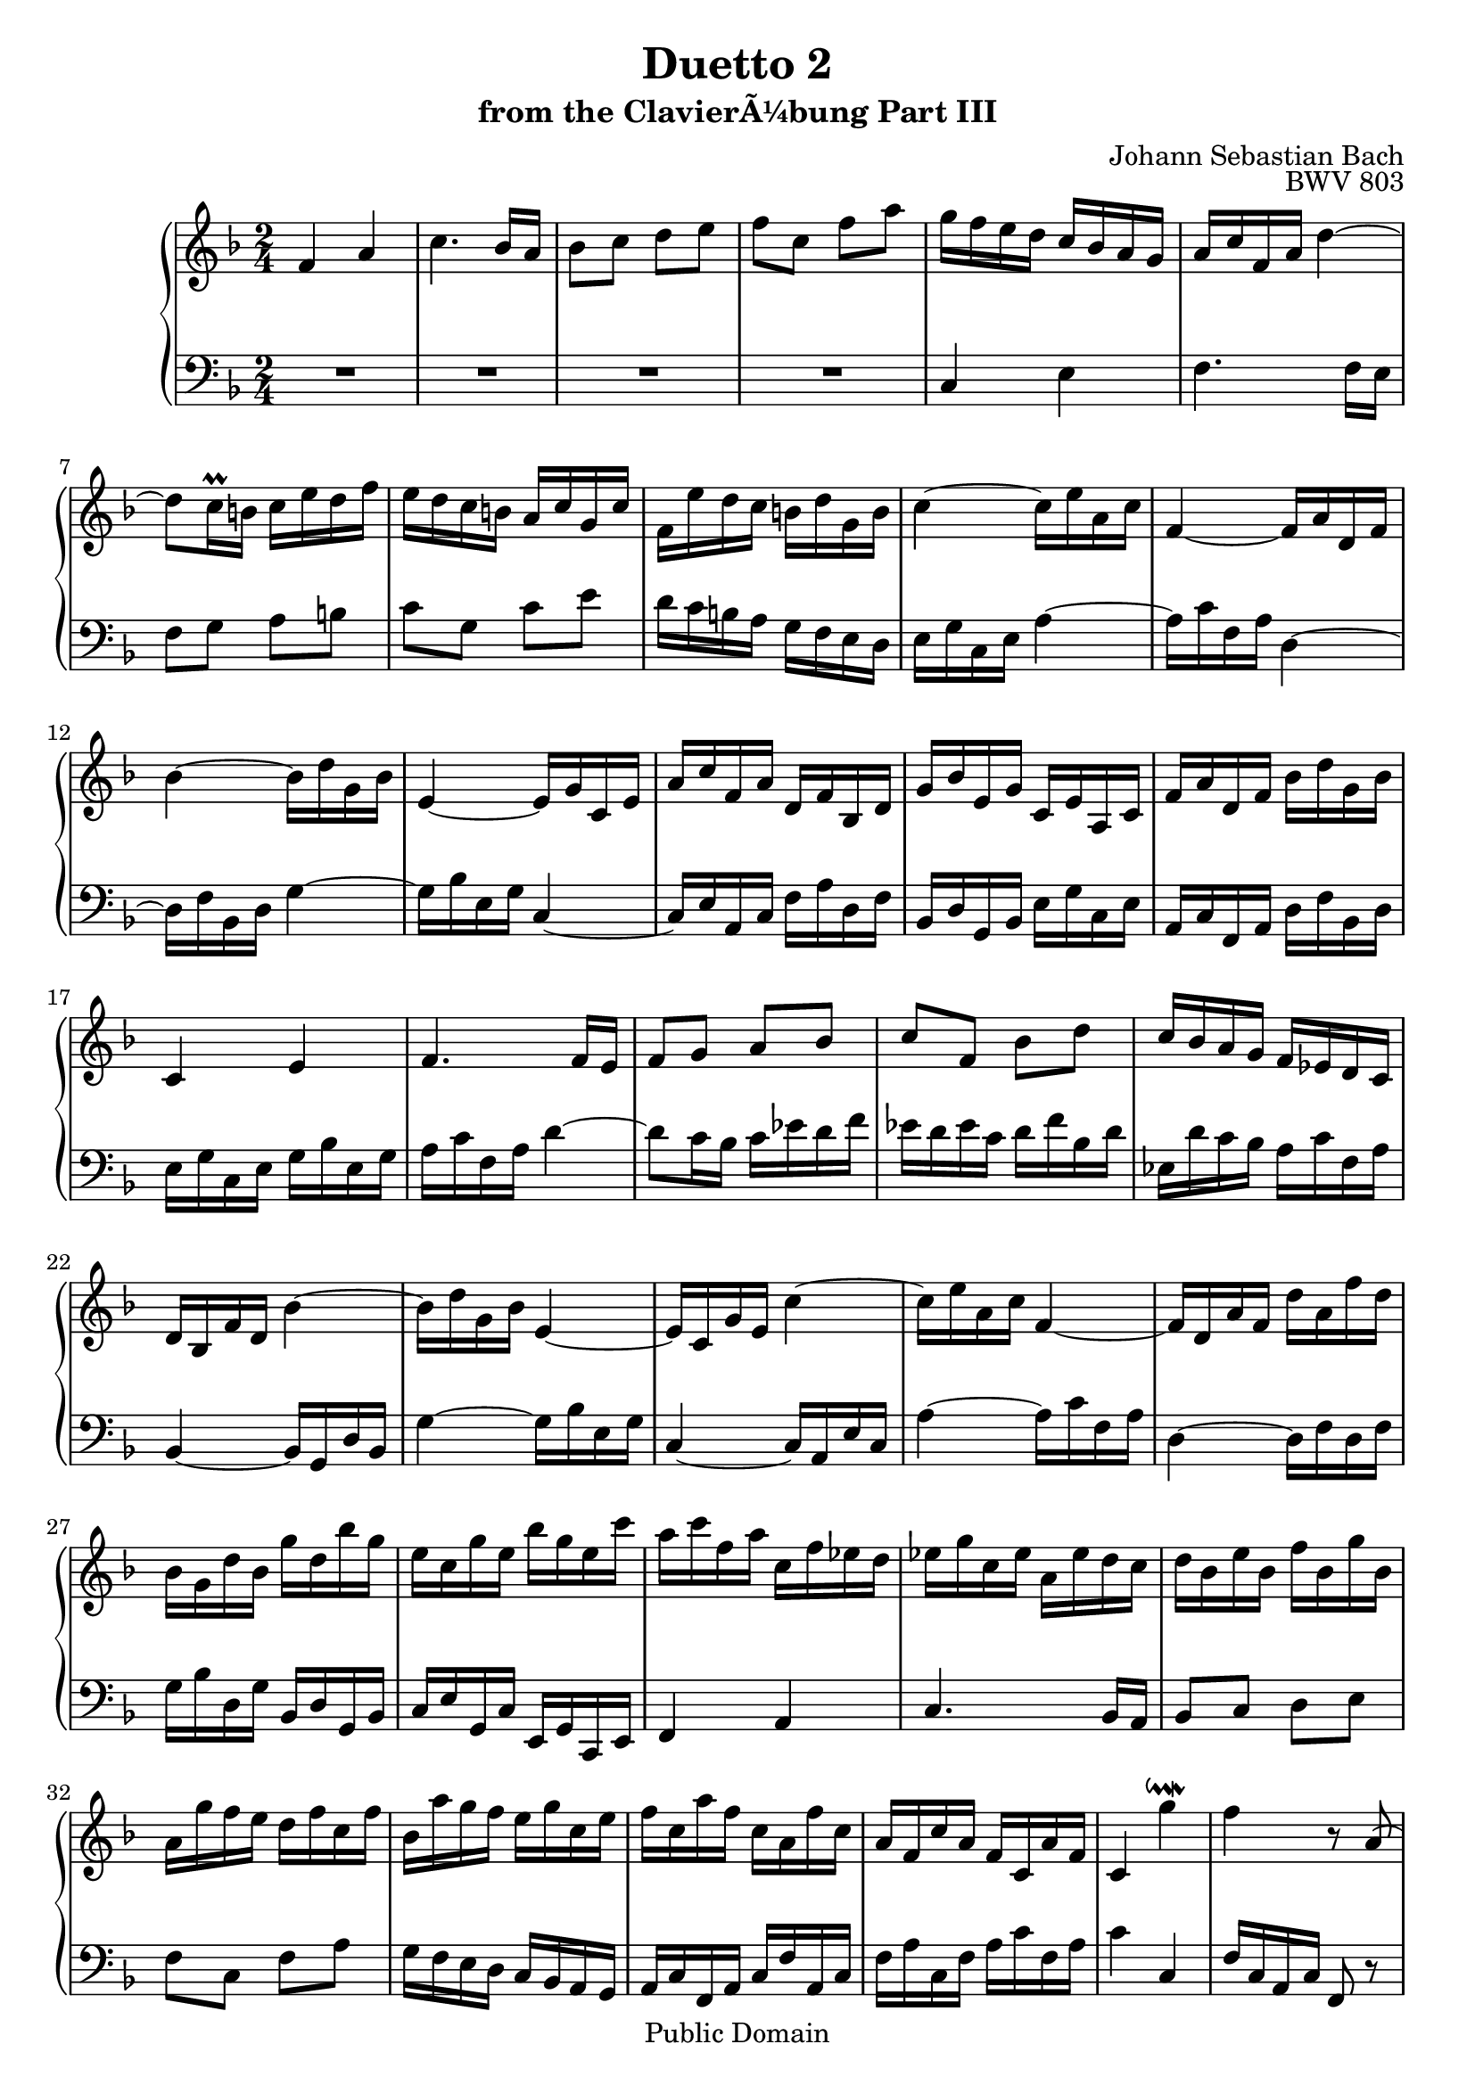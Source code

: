 \version "2.16.1"

\header {
	title = "Duetto 2"
	subtitle = "from the ClavierÃ¼bung Part III"
	composer = "Johann Sebastian Bach"
	opus = "BWV 803"

	mutopiatitle = "Duetto II (from the ClavierÃ¼bung Part III)"
	mutopiacomposer = "BachJS"
	mutopiaopus = "BWV 803"
	mutopiainstrument = "Harpsichord, Organ, Piano"
	date = "?"
	source = "Edition Peters"
	style = "Baroque"
	copyright = "Public Domain"
	maintainer = "Vit Reichel"
	maintainerEmail = "vit.reichel@volny.cz"
	maintainerWeb = "http://www.volny.cz/respiro"

 footer = "Mutopia-2013/03/22-360"
 tagline = \markup { \override #'(box-padding . 1.0) \override #'(baseline-skip . 2.7) \box \center-column { \small \line { Sheet music from \with-url #"http://www.MutopiaProject.org" \line { \concat { \teeny www. \normalsize MutopiaProject \teeny .org } \hspace #0.5 } â€¢ \hspace #0.5 \italic Free to download, with the \italic freedom to distribute, modify and perform. } \line { \small \line { Typeset using \with-url #"http://www.LilyPond.org" \line { \concat { \teeny www. \normalsize LilyPond \teeny .org }} by \concat { \maintainer . } \hspace #0.5 Reference: \footer } } \line { \teeny \line { This sheet music has been placed in the public domain by the typesetter, for details \concat { see: \hspace #0.3 \with-url #"http://creativecommons.org/licenses/publicdomain" http://creativecommons.org/licenses/publicdomain } } } } }
}

\layout {
  \context {
    % This vertical spacing override is needed to make space for an
    % appropriate beam sloping in bar 112
    \Staff
    \override VerticalAxisGroup #'staff-staff-spacing =
      #'((basic-distance . 12)
         (padding . 2)
         (minimum-distance . 8))
  }
}

One =  {
\key f \major  \time 2/4 \clef  violin
\set Staff.midiInstrument = "harpsichord"

% Bar 1
  f'4 a'

% Bar 2
  c''4. bes'16 a'

% Bar 3
  bes'8 c'' d'' e''

% Bar 4
  f''8 c'' f'' a''

% Bar 5
  g''16 f'' e'' d'' c'' bes' a' g'

% Bar 6
  a'16 c'' f' a' d''4~

% Bar 7
  d''8 c''16\prall b' c'' e'' d'' f''

% Bar 8
  e''16 d'' c'' b' a' c'' g' c''

% Bar 9
  f'16 e'' d'' c'' b' d'' g' b'

% Bar 10
  c''4~ c''16 e'' a' c''

% Bar 11
  f'4~ f'16 a' d' f'

% Bar 12
  bes'4~ bes'16 d'' g' bes'

% Bar 13
  e'4~ e'16 g' c' e'

% Bar 14
  a'16 c'' f' a' d' f' bes d'

% Bar 15
  g'16 bes' e' g' c' e' a c'

% Bar 16
  f'16 a' d' f' bes' d'' g' bes'

% Bar 17
  c'4 e'

% Bar 18
  f'4. f'16 e'

% Bar 19
  f'8 g' a' bes'

% Bar 20
  c''8 f' bes' d''

% Bar 21
  c''16 bes' a' g' f' ees' d' c'

% Bar 22
  d'16 bes f' d' bes'4~

% Bar 23
  bes'16 d'' g' bes' e'4~

% Bar 24
  e'16 c' g' e' c''4~

% Bar 25
  c''16 e'' a' c'' f'4~

% Bar 26
  f'16 d' a' f' d'' a' f'' d''

% Bar 27
  bes'16 g' d'' bes' g'' d'' bes'' g''

% Bar 28
  e''16 c'' g'' e'' bes'' g'' e'' c'''

% Bar 29
  a''16 c''' f'' a'' c'' f'' ees'' d''

% Bar 30
  ees''16 g'' c'' ees'' a' ees'' d'' c''

% Bar 31
  d''16 bes' e'' bes' f'' bes' g'' bes'

% Bar 32
  a'16 g'' f'' e'' d'' f'' c'' f''

% Bar 33
  bes'16 a'' g'' f'' e'' g'' c'' e''

% Bar 34
  f''16 c'' a'' f'' c'' a' f'' c''

% Bar 35
  a'16 f' c'' a' f' c' a' f'

% Bar 36
  c'4 g''\downmordent

% Bar 37
  f''4 r8 a'(

% Bar 38
  bes'8 cis'') d''4~

% Bar 39
  d''16 cis'' d'' e'' f''4~

% Bar 40
  f''8 ees''16 d'' ees''8 fis'

% Bar 41
  g'4 r8 f'(

% Bar 42
  gis'8 a'~ a') g'16 fis'

% Bar 43
  g'8 e''16 g' f' e' d' f'

% Bar 44
  e'8 a' d''16\prall cis'' d''8~

% Bar 45
  d''8 cis''16 b' a' g' f' e'

% Bar 46
  d'4 f'

% Bar 47
  a'4. g'16 f'

% Bar 48
  g'8 a' b' cis''

% Bar 49
  d''4. cis''16 b'

% Bar 50
  cis''8 d'' e'' f''

% Bar 51
  \appoggiatura a'' g''8 f''16 e'' f''8 d''

% Bar 52
  e''4\mordent cis''\downmordent

% Bar 53
  d''8 b'( c'' dis''

% Bar 54
  e''4~ e''16) dis'' e'' fis''

% Bar 55
  g''4. f''16 e''

% Bar 56
  f''8 gis' a'4

% Bar 57
  r8 g'( ais' b'~

% Bar 58
  b'8) a'16 gis' a'8 fis''16 a'

% Bar 59
  g'16 fis' e' g' fis'8 dis''

% Bar 60
  e''16\prall dis'' e''8 r4

% Bar 61
  r4 e'

% Bar 62
  gis'4 b'~

% Bar 63
  b'8 a'16 gis' a'8 b'

% Bar 64
  c''8 d'' e''4~

% Bar 65
  e''8 d''16 c'' d''8 e''

% Bar 66
  fis''8 gis'' a''4~

% Bar 67
  a''8 gis''16 fis'' e'' d'' c'' b'

% Bar 68
  a'4~ a'16 e' c'' a'

% Bar 69
  f''16 c'' a'' f'' c'''8 f''

% Bar 70
  e''8 ees'' d'' des''~

% Bar 71
  des''8 c'' b' bes'

% Bar 72
  a'16 g' f' g' a' bes' c'' d''

% Bar 73
  e''16 d'' c'' d'' e'' f'' g''8

% Bar 74
  c''4 aes'

% Bar 75
  f'4. g'16 aes'

% Bar 76
  g'8 f' ees' des'

% Bar 77
  c'8 f' c' aes

% Bar 78
  bes16 c' des' ees' f' g' aes' bes'

% Bar 79
  g'16 f' e' f' g' aes' bes' c''

% Bar 80
  aes'16 g' f' g' aes' bes' c'' des''

% Bar 81
  e'16 des'' c'' bes' aes' g' f' e'

% Bar 82
  f'8 g'( aes' b')

% Bar 83
  c''4~ c''16 b' c'' d''

% Bar 84
  ees''4. des''16 c''

% Bar 85
  des''8 e' f'4

% Bar 86
  r8 ees'( fis' g'~

% Bar 87
  g'8) f'16 e' f'8 d''16 f'

% Bar 88
  ees'16 d' c' ees' d'8 b'

% Bar 89
  c''16\prall b' c''8 r4

% Bar 90
  r4 c'

% Bar 91
  e'4 g'~

% Bar 92
  g'8 f'16 e' f'8 g'

% Bar 93
  aes'8 bes' c''4~

% Bar 94
  c''8 bes'16 aes' bes'8 c''

% Bar 95
  d''8 e'' f''4~

% Bar 96
  f''8 e''16 d'' c'' bes' aes' g'

% Bar 97
  aes'8( b' c''4~

% Bar 98
  c''16) b' c'' d'' ees''4~

% Bar 99
  ees''8 des''16 c'' des''8 e'

% Bar 100
  f'4 r8 ees'(

% Bar 101
  fis'8 g'~ g') f'16 e'

% Bar 102
  f'8 d''16 f' ees' d' c' ees'

% Bar 103
  d'8 g' c''16\prall b' c''8~

% Bar 104
  c''8 b'16 a' g' f' ees' d'

% Bar 105
  c'4 ees'

% Bar 106
  g'4. f'16 ees'

% Bar 107
  f'8 g' a' b'

% Bar 108
  c''4. b'16 a'

% Bar 109
  b'8 c'' d'' ees''

% Bar 110
  \appoggiatura g'' f''8 ees''16 d'' ees''8 c''

% Bar 111
  d''4\mordent b'\turn

% Bar 112
  c''4 c''4\rest

% Bar 113
  f'4 a'

% Bar 114
  c''4. bes'16 a'

% Bar 115
  bes'8 c'' d'' e''

% Bar 116
  f''8 c'' f'' a''

% Bar 117
  g''16 f'' e'' d'' c'' bes' a' g'

% Bar 118
  a'16 c'' f' a' d''4~

% Bar 119
  d''8 c''16\prall b' c'' e'' d'' f''

% Bar 120
  e''16 d'' c'' b' a' c'' g' c''

% Bar 121
  f'16 e'' d'' c'' b' d'' g' b'

% Bar 122
  c''4~ c''16 e'' a' c''

% Bar 123
  f'4~ f'16 a' d' f'

% Bar 124
  bes'4~ bes'16 d'' g' bes'

% Bar 125
  e'4~ e'16 g' c' e'

% Bar 126
  a'16 c'' f' a' d' f' bes d'

% Bar 127
  g'16 bes' e' g' c' e' a c'

% Bar 128
  f'16 a' d' f' bes' d'' g' bes'

% Bar 129
  c'4 e'

% Bar 130
  f'4. f'16 e'

% Bar 131
  f'8 g' a' bes'

% Bar 132
  c''8 f' bes' d''

% Bar 133
  c''16 bes' a' g' f' ees' d' c'

% Bar 134
  d'16 bes f' d' bes'4~

% Bar 135
  bes'16 d'' g' bes' e'4~

% Bar 136
  e'16 c' g' e' c''4~

% Bar 137
  c''16 e'' a' c'' f'4~

% Bar 138
  f'16 d' a' f' d'' a' f'' d''

% Bar 139
  bes'16 g' d'' bes' g'' d'' bes'' g''

% Bar 140
  e''16 c'' g'' e'' bes'' g'' e'' c'''

% Bar 141
  a''16 c''' f'' a'' c'' f'' ees'' d''

% Bar 142
  ees''16 g'' c'' ees'' a' ees'' d'' c''

% Bar 143
  d''16 bes' e'' bes' f'' bes' g'' bes'

% Bar 144
  a'16 g'' f'' e'' d'' f'' c'' f''

% Bar 145
  bes'16 a'' g'' f'' e'' g'' c'' e''

% Bar 146
  f''16 c'' a'' f'' c'' a' f'' c''

% Bar 147
  a'16 f' c'' a' f' c' a' f'

% Bar 148
  c'4 g''\downmordent

% Bar 149
  f''4\fermata r \bar "|."
}

Two =  {
\key f \major  \time 2/4 \clef bass
\set Staff.midiInstrument = "harpsichord"

% Bar 1 - 4
  R2*4

% Bar 5
  c4 e

% Bar 6
  f4. f16 e

% Bar 7
  f8 g a b

% Bar 8
  c'8 g c' e'

% Bar 9
  d'16 c' b a g f e d

% Bar 10
  e16 g c e a4~

% Bar 11
  a16 c' f a d4~

% Bar 12
  d16 f bes, d g4~

% Bar 13
  g16 bes e g c4~

% Bar 14
  c16 e a, c f a d f

% Bar 15
  bes,16 d g, bes, e g c e

% Bar 16
  a,16 c f, a, d f bes, d

% Bar 17
  e16 g c e g bes e g

% Bar 18
  a16 c' f a d'4~

% Bar 19
  d'8 c'16 bes c' ees' d' f'

% Bar 20
  ees'16 d' ees' c' d' f' bes d'

% Bar 21
  ees16 d' c' bes a c' f a

% Bar 22
  bes,4~ bes,16 g, d bes,

% Bar 23
  g4~ g16 bes e g

% Bar 24
  c4~ c16 a, e c

% Bar 25
  a4~ a16 c' f a

% Bar 26
  d4~ d16 f d f

% Bar 27
  g16 bes d g bes, d g, bes,

% Bar 28
  c16 e g, c e, g, c, e,

% Bar 29
  f,4 a,

% Bar 30
  c4. bes,16 a,

% Bar 31
  bes,8 c d e

% Bar 32
  f8 c f a

% Bar 33
  g16 f e d c bes, a, g,

% Bar 34
  a,16 c f, a, c f a, c

% Bar 35
  f16 a c f a c' f a

% Bar 36
  c'4 c

% Bar 37
  f16 c a, c f,8 r

% Bar 38
  r8 e( f gis)

% Bar 39
  a4~ a16 gis a b

% Bar 40
  c'4. bes16 a

% Bar 41
  bes8 cis d4

% Bar 42
  r8 c( dis e~

% Bar 43
  e8) d16 cis d8 b16 d

% Bar 44
  c16 b, a, c b,8 e

% Bar 45
  a16\prall gis a8 r4

% Bar 46
  r4 a,

% Bar 47
  cis4 e~

% Bar 48
  e8 d16 cis d8 e

% Bar 49
  f8 g a4~

% Bar 50
  a8 g16 f g8 a

% Bar 51
  b8 cis' d' bes

% Bar 52
  \appoggiatura a g8 f16 g a8 e(

% Bar 53
  f8 gis a4~

% Bar 54
  a16) gis a b c'4~

% Bar 55
  c'8 bes16 a bes8 cis

% Bar 56
  d4 r8 c(

% Bar 57
  dis8 e4) d16 cis

% Bar 58
  d8 b16 d c b, a, c

% Bar 59
  b,8 e a16\prall gis a8~

% Bar 60
  a8 gis16 fis e d c b,

% Bar 61
  a,4 c

% Bar 62
  e4. d16 c

% Bar 63
  d8 e fis gis

% Bar 64
  a4. gis16 fis

% Bar 65
  gis8 a b c'

% Bar 66
  \appoggiatura e' d'8 c'16 b c'8 f'

% Bar 67
  d'8 b e' e

% Bar 68
  a16 c' e a c e a, c

% Bar 69
  f,4 a,

% Bar 70
  c4. bes,16 a,

% Bar 71
  bes,8 c d e

% Bar 72
  f8 c f a

% Bar 73
  g16 f e d c bes, a, g,

% Bar 74
  aes,16 c f, aes, c,8 c

% Bar 75
  des8 d ees e~

% Bar 76
  e8 f ges g

% Bar 77
  aes16 bes c' bes aes g f ees

% Bar 78
  des16 ees f ees des c bes,8

% Bar 79
  e16 f g f e d c8

% Bar 80
  f16 g aes g f ees des8

% Bar 81
  c8 c, r c(

% Bar 82
  des8 e) f4~

% Bar 83
  f16 e f g aes4~

% Bar 84
  aes8 ges16 f ges8 a,

% Bar 85
  bes,4. aes,8(

% Bar 86
  b,8 c4) bes,16 a,

% Bar 87
  bes,8 g16 bes, aes, g, f, aes,

% Bar 88
  g,8 c f16\prall e f8~

% Bar 89
  f8 e16 d c bes, aes, g,

% Bar 90
  f,4 aes,

% Bar 91
  c4. bes,16 aes,

% Bar 92
  bes,8 c d e

% Bar 93
  f4. e16 d

% Bar 94
  e8 f g aes

% Bar 95
  \appoggiatura c' bes8 aes16 g aes8 des'

% Bar 96
  bes8 g c' c

% Bar 97
  f8 d( ees fis)

% Bar 98
  g4~ g16 fis g a

% Bar 99
  bes4. aes16 g

% Bar 100
  aes8 b, c4

% Bar 101
  r8 bes,( cis d~

% Bar 102
  d8) c16 b, c8 a16 c

% Bar 103
  bes,16 a, g, bes, a,8 d

% Bar 104
  g16\prall fis g8 r4

% Bar 105
  r4 g,

% Bar 106
  b,4 d~

% Bar 107
  d8 c16 b, c8 d

% Bar 108
  ees8 f g4~

% Bar 109
  g8 f16 ees f8 g

% Bar 110
  a8 b c' aes

% Bar 111
  \appoggiatura g f8 ees16 f g8 g,

% Bar 112
  c16 \change Staff=up a' g' f' \stemDown e' \change Staff=down \stemUp d' c' bes

% Bar 113
  \stemNeutral a16 f' e' d' c' bes a g

% Bar 114
  f16 bes a g f ees d c

% Bar 115
  d16 f e d c bes, a, g,

% Bar 116
  a,8 f, r4

% Bar 117
  c4 e

% Bar 118
  f4. f16 e

% Bar 119
  f8 g a b

% Bar 120
  c'8 g c' e'

% Bar 121
  d'16 c' b a g f e d

% Bar 122
  e16 g c e a4~

% Bar 123
  a16 c' f a d4~

% Bar 124
  d16 f bes, d g4~

% Bar 125
  g16 bes e g c4~

% Bar 126
  c16 e a, c f a d f

% Bar 127
  bes,16 d g, bes, e g c e

% Bar 128
  a,16 c f, a, d f bes, d

% Bar 129
  e16 g c e g bes e g

% Bar 130
  a16 c' f a d'4~

% Bar 131
  d'8 c'16 bes c' ees' d' f'

% Bar 132
  ees'16 d' ees' c' d' f' bes d'

% Bar 133
  ees16 d' c' bes a c' f a

% Bar 134
  bes,4~ bes,16 g, d bes,

% Bar 135
  g4~ g16 bes e g

% Bar 136
  c4~ c16 a, e c

% Bar 137
  a4~ a16 c' f a

% Bar 138
  d4~ d16 f d f

% Bar 139
  g16 bes d g bes, d g, bes,

% Bar 140
  c16 e g, c e, g, c, e,

% Bar 141
  f,4 a,

% Bar 142
  c4. bes,16 a,

% Bar 143
  bes,8 c d e

% Bar 144
  f8 c f a

% Bar 145
  g16 f e d c bes, a, g,

% Bar 146
  a,16 c f, a, c f a, c

% Bar 147
  f16 a c f a c' f a

% Bar 148
  c'4 c

% Bar 149
  f4\fermata r \bar "|."

}

\score { <<
	\context PianoStaff <<
		\context Staff = "up" <<
			\One
		>>
		\context Staff = "down" <<
			\Two
		>>
	>>
>>


  \midi {
    \tempo 4 = 106
    }


\layout { }

}